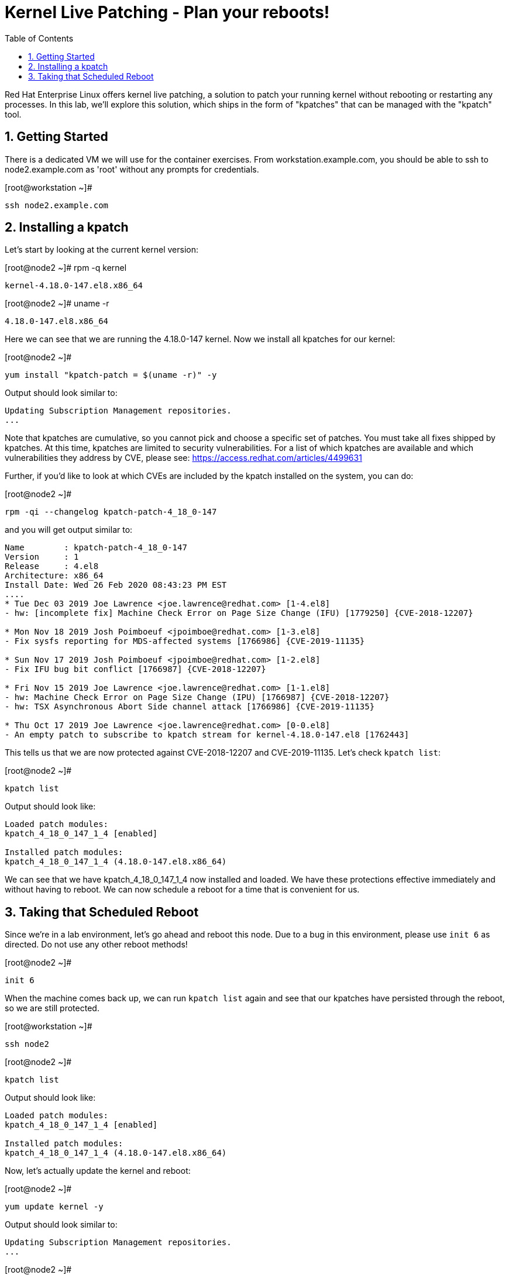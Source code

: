 :sectnums:
:sectnumlevels: 2
ifdef::env-github[]
:tip-caption: :bulb:
:note-caption: :information_source:
:important-caption: :heavy_exclamation_mark:
:caution-caption: :fire:
:warning-caption: :warning:
endif::[]

:toc:
:toclevels: 1

= Kernel Live Patching - Plan your reboots!

Red Hat Enterprise Linux offers kernel live patching, a solution to patch your running kernel without rebooting or restarting any processes. In this lab, we'll explore this solution, which ships in the form of "kpatches" that can be managed with the "kpatch" tool.

== Getting Started


There is a dedicated VM we will use for the container exercises. From workstation.example.com, you should be able to ssh to node2.example.com as 'root' without any prompts for credentials.

.[root@workstation ~]#
----
ssh node2.example.com
----


== Installing a kpatch

Let's start by looking at the current kernel version:

.[root@node2 ~]# rpm -q kernel
----
kernel-4.18.0-147.el8.x86_64
----

.[root@node2 ~]# uname -r
----
4.18.0-147.el8.x86_64
----

Here we can see that we are running the 4.18.0-147 kernel. Now we install all kpatches for our kernel:

.[root@node2 ~]# 
----
yum install "kpatch-patch = $(uname -r)" -y
----
Output should look similar to:
----
Updating Subscription Management repositories.
...
----

Note that kpatches are cumulative, so you cannot pick and choose a specific set of patches. You must take all fixes shipped by kpatches. At this time, kpatches are limited to security vulnerabilities. For a list of which kpatches are available and which vulnerabilities they address by CVE, please see: <https://access.redhat.com/articles/4499631>

Further, if you'd like to look at which CVEs are included by the kpatch installed on the system, you can do:

.[root@node2 ~]# 
----
rpm -qi --changelog kpatch-patch-4_18_0-147
----

and you will get output similar to:

----
Name        : kpatch-patch-4_18_0-147
Version     : 1
Release     : 4.el8
Architecture: x86_64
Install Date: Wed 26 Feb 2020 08:43:23 PM EST
....
* Tue Dec 03 2019 Joe Lawrence <joe.lawrence@redhat.com> [1-4.el8]
- hw: [incomplete fix] Machine Check Error on Page Size Change (IFU) [1779250] {CVE-2018-12207}

* Mon Nov 18 2019 Josh Poimboeuf <jpoimboe@redhat.com> [1-3.el8]
- Fix sysfs reporting for MDS-affected systems [1766986] {CVE-2019-11135}

* Sun Nov 17 2019 Josh Poimboeuf <jpoimboe@redhat.com> [1-2.el8]
- Fix IFU bug bit conflict [1766987] {CVE-2018-12207}

* Fri Nov 15 2019 Joe Lawrence <joe.lawrence@redhat.com> [1-1.el8]
- hw: Machine Check Error on Page Size Change (IPU) [1766987] {CVE-2018-12207}
- hw: TSX Asynchronous Abort Side channel attack [1766986] {CVE-2019-11135}

* Thu Oct 17 2019 Joe Lawrence <joe.lawrence@redhat.com> [0-0.el8]
- An empty patch to subscribe to kpatch stream for kernel-4.18.0-147.el8 [1762443]
----

This tells us that we are now protected against CVE-2018-12207 and CVE-2019-11135. Let's check `kpatch list`:

.[root@node2 ~]# 
----
kpatch list
----

Output should look like:
----
Loaded patch modules:
kpatch_4_18_0_147_1_4 [enabled]

Installed patch modules:
kpatch_4_18_0_147_1_4 (4.18.0-147.el8.x86_64)
----

We can see that we have kpatch_4_18_0_147_1_4 now installed and loaded. We have these protections effective immediately and without having to reboot. We can now schedule a reboot for a time that is convenient for us. 

== Taking that Scheduled Reboot

Since we're in a lab environment, let's go ahead and reboot this node. Due to a bug in this environment, please use `init 6` as directed. Do not use any other reboot methods!

.[root@node2 ~]# 
----
init 6
----

When the machine comes back up, we can run `kpatch list` again and see that our kpatches have persisted through the reboot, so we are still protected.

.[root@workstation ~]# 
----
ssh node2
----

.[root@node2 ~]# 
----
kpatch list
----

Output should look like:
----
Loaded patch modules:
kpatch_4_18_0_147_1_4 [enabled]

Installed patch modules:
kpatch_4_18_0_147_1_4 (4.18.0-147.el8.x86_64)
----

Now, let's actually update the kernel and reboot:

.[root@node2 ~]# 
----
yum update kernel -y
----

Output should look similar to:
----
Updating Subscription Management repositories.
...
----

.[root@node2 ~]# 
----
rpm -q kernel
----

Output should look like:
----
kernel-4.18.0-147.el8.x86_64
kernel-4.18.0-147.5.1.el8_1.x86_64
----

We see now that we have the updated kernel. Let's look at the output of `kpatch list`:

.[root@node2 ~]# 
----
kpatch list
----

Output should look like:
----
Loaded patch modules:
kpatch_4_18_0_147_1_4 [enabled]

Installed patch modules:
kpatch_4_18_0_147_1_4 (4.18.0-147.el8.x86_64)
----

Everything looks as expected here. Let's reboot. Due to a bug in this environment, please use `init 6` as directed. Do not use any other reboot methods!

.[root@node2 ~]# 
----
init 6
----

Upon reboot, we can see that we are running the latest kernel:

.[root@workstation ~]# 
----
ssh node2
----

.[root@node2 ~]# 
----
rpm -q kernel
----

Output should look like:
----
kernel-4.18.0-147.el8.x86_64
kernel-4.18.0-147.5.1.el8_1.x86_64
----

.[root@node2 ~]# 
----
uname -r
----

Output should look like:
----
4.18.0-147.5.1.el8_1.x86_64
----

If we do `kpatch list` again, we will see that there are no loaded patch modules, but we do still have the kpatches for 4.18.0-147 installed. These can be removed if desired.

.[root@node2 ~]# 
----
kpatch list
----

Output should look like:
----
Loaded patch modules:

Installed patch modules:
kpatch_4_18_0_147_1_4 (4.18.0-147.el8.x86_64)
----

